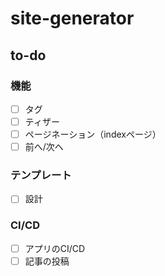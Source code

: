 * site-generator

** to-do

*** 機能
- [ ] タグ
- [ ] ティザー
- [ ] ページネーション（indexページ）
- [ ] 前へ/次へ

*** テンプレート
- [ ] 設計

*** CI/CD
- [ ] アプリのCI/CD
- [ ] 記事の投稿
